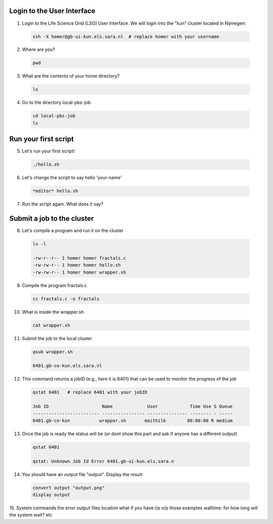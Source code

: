
.. _pbs-jobs:

Login to the User Interface
...............
1. Login to the Life Science Grid (LSG) User Interface. We will login into the "kun" cluster located in Nijmegen:

  .. code-block:: console

     ssh -X homer@gb-ui-kun.els.sara.nl  # replace homer with your username 

2. Where are you? 

 .. code-block:: console

     pwd 
     
3. What are the contents of your home directory?
 .. code-block:: console

     ls
     
4. Go to the directory local-pbs-job
 .. code-block:: console

     cd local-pbs-job
     ls
     
Run your first script
....................
     
5. Let's run your first script!
 .. code-block:: console

     ./hello.sh
     
6. Let's change the script to say hello 'your-name'
 .. code-block:: console

     *editor* hello.sh 

7. Run the script again. What does it say?

Submit a job to the cluster
.................

8. Let's compile a program and run it on the cluster
 .. code-block:: console
 
   ls -l

   -rw-r--r-- 1 homer homer fractals.c
   -rw-rw-r-- 1 homer homer hello.sh
   -rw-rw-r-- 1 homer homer wrapper.sh
   
9. Compile the program fractals.c
 .. code-block:: console
    
    cc fractals.c -o fractals 
    
10. What is inside the wrapper.sh
 .. code-block:: console
    
    cat wrapper.sh

11. Submit the job to the local cluster
 .. code-block:: console
  
  qsub wrapper.sh
  
  6401.gb-ce-kun.els.sara.nl

12. This command returns a jobID (e.g., here it is 6401) that can be used to monitor the progress of the job
 .. code-block:: console
  
  qstat 6401   # replace 6401 with your jobID
  
  Job ID                    Name             User            Time Use S Queue
  ------------------------- ---------------- --------------- -------- - -----
  6401.gb-ce-kun           wrapper.sh       maithilk        00:00:00 R medium 
  
13. Once the job is ready the status will be (or dont show this part and ask if anyone has a different output)
 .. code-block:: console
 
  qstat 6401
  
  qstat: Unknown Job Id Error 6401.gb-ui-kun.els.sara.n

14. You should have an output file "output". Display the result
 .. code-block:: console

  convert output "output.png"
  display output
 
15. System commands
the error output files location
what if you have i/p o/p those examples
walltime: for how long will the system wait? etc






